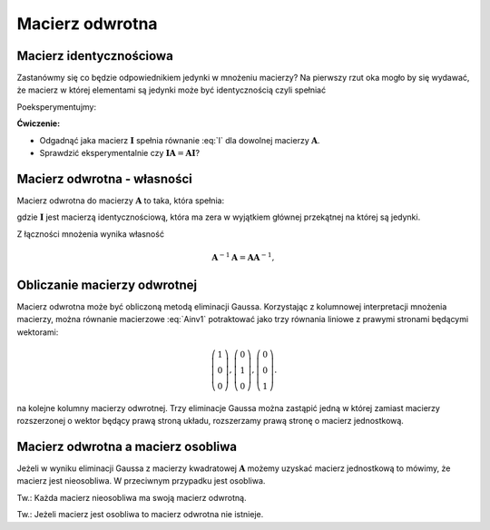 .. -*- coding: utf-8 -*-

Macierz odwrotna
================


Macierz identycznościowa
------------------------

Zastanówmy się co będzie odpowiednikiem jedynki w mnożeniu macierzy?
Na pierwszy rzut oka mogło by się wydawać, że macierz w której
elementami są jedynki może być identycznością czyli spełniać

.. math::
   :label: I

   \boldsymbol{I}\boldsymbol{A} = \boldsymbol{A},

Poeksperymentujmy:

.. sagecellserver::

   I = matrix(QQ,[[1,1,1],[1,1,1],[1,1,1]])
   A = random_matrix(QQ,3)
   show(A),show(I*A)

**Ćwiczenie:**

* Odgadnąć jaka macierz :math:`\boldsymbol{I}` spełnia
  równanie :eq:`I` dla dowolnej macierzy :math:`\boldsymbol{A}`.

* Sprawdzić eksperymentalnie czy 
  :math:`\boldsymbol{I}\boldsymbol{A}=\boldsymbol{A}\boldsymbol{I}`?



Macierz odwrotna - własności
----------------------------



Macierz odwrotna do macierzy :math:`\boldsymbol{A}` to taka, która spełnia:

.. math::
   :label: Ainv1

   \boldsymbol{A}\boldsymbol{A}^{-1} = \boldsymbol{I},

gdzie :math:`\boldsymbol{I}` jest macierzą identycznościową, która ma
zera w wyjątkiem głównej przekątnej na której są jedynki.



Z łączności mnożenia wynika własność  

.. math::

   \boldsymbol{A}^{-1}\boldsymbol{A} = \boldsymbol{A}\boldsymbol{A}^{-1},



Obliczanie macierzy odwrotnej
-----------------------------

Macierz odwrotna może być obliczoną metodą eliminacji
Gaussa. Korzystając z kolumnowej interpretacji mnożenia macierzy,
można równanie macierzowe :eq:`Ainv1` potraktować jako trzy równania
liniowe z prawymi stronami będącymi wektorami:

.. math::

   \left(\begin{array}{rrr}
   1 \\0 \\  0
   \end{array}\right),
   \left(\begin{array}{rrr}
    0 \\1 \\  0
   \end{array}\right),
   \left(\begin{array}{rrr}
    0 \\0 \\  1
   \end{array}\right).


na kolejne kolumny macierzy odwrotnej. Trzy eliminacje Gaussa można
zastąpić jedną w której zamiast macierzy rozszerzonej o wektor będący
prawą stroną układu, rozszerzamy prawą stronę o macierz jednostkową.

.. sagecellserver::

   A=matrix([[   0,-2, 1],\
   [-1/2, 0, 0],\
   [-1  ,-1, 0] ])
   B=A.augment(identity_matrix(3))
   # dla B z macierza I
   show( B.rref() )

   show(A*B.rref()[:,3:])


   Ainv=B.rref()[:,3:]
   show( Ainv)



Macierz odwrotna a macierz osobliwa
-----------------------------------

Jeżeli w wyniku eliminacji Gaussa z macierzy kwadratowej
:math:`\boldsymbol{A}` możemy uzyskać macierz jednostkową to mówimy,
że macierz jest nieosobliwa. W przeciwnym przypadku jest osobliwa.

Tw.: Każda macierz nieosobliwa ma swoją macierz odwrotną. 

Tw.: Jeżeli macierz jest osobliwa to macierz odwrotna nie istnieje.
